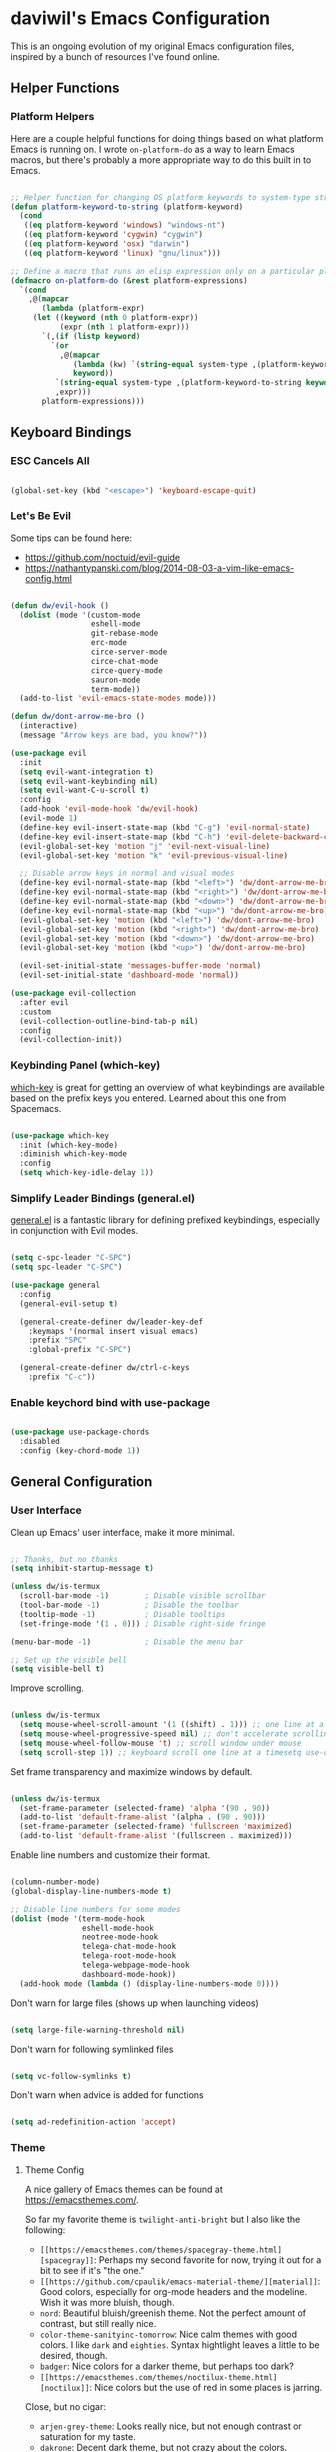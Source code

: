 * daviwil's Emacs Configuration

This is an ongoing evolution of my original Emacs configuration files, inspired
by a bunch of resources I've found online.

** Helper Functions

*** Platform Helpers

Here are a couple helpful functions for doing things based on what platform
Emacs is running on.  I wrote =on-platform-do= as a way to learn Emacs macros, but
there's probably a more appropriate way to do this built in to Emacs.

#+BEGIN_SRC emacs-lisp

  ;; Helper function for changing OS platform keywords to system-type strings
  (defun platform-keyword-to-string (platform-keyword)
    (cond
     ((eq platform-keyword 'windows) "windows-nt")
     ((eq platform-keyword 'cygwin) "cygwin")
     ((eq platform-keyword 'osx) "darwin")
     ((eq platform-keyword 'linux) "gnu/linux")))

  ;; Define a macro that runs an elisp expression only on a particular platform
  (defmacro on-platform-do (&rest platform-expressions)
    `(cond
      ,@(mapcar
         (lambda (platform-expr)
       (let ((keyword (nth 0 platform-expr))
             (expr (nth 1 platform-expr)))
         `(,(if (listp keyword)
           `(or
             ,@(mapcar
                (lambda (kw) `(string-equal system-type ,(platform-keyword-to-string kw)))
                keyword))
            `(string-equal system-type ,(platform-keyword-to-string keyword)))
            ,expr)))
         platform-expressions)))

#+END_SRC

** Keyboard Bindings

*** ESC Cancels All

#+BEGIN_SRC emacs-lisp

  (global-set-key (kbd "<escape>") 'keyboard-escape-quit)

#+END_SRC

*** Let's Be Evil

Some tips can be found here:

- https://github.com/noctuid/evil-guide
- https://nathantypanski.com/blog/2014-08-03-a-vim-like-emacs-config.html

#+BEGIN_SRC emacs-lisp

  (defun dw/evil-hook ()
    (dolist (mode '(custom-mode
                    eshell-mode
                    git-rebase-mode
                    erc-mode
                    circe-server-mode
                    circe-chat-mode
                    circe-query-mode
                    sauron-mode
                    term-mode))
    (add-to-list 'evil-emacs-state-modes mode)))

  (defun dw/dont-arrow-me-bro ()
    (interactive)
    (message "Arrow keys are bad, you know?"))

  (use-package evil
    :init
    (setq evil-want-integration t)
    (setq evil-want-keybinding nil)
    (setq evil-want-C-u-scroll t)
    :config
    (add-hook 'evil-mode-hook 'dw/evil-hook)
    (evil-mode 1)
    (define-key evil-insert-state-map (kbd "C-g") 'evil-normal-state)
    (define-key evil-insert-state-map (kbd "C-h") 'evil-delete-backward-char-and-join)
    (evil-global-set-key 'motion "j" 'evil-next-visual-line)
    (evil-global-set-key 'motion "k" 'evil-previous-visual-line)

    ;; Disable arrow keys in normal and visual modes
    (define-key evil-normal-state-map (kbd "<left>") 'dw/dont-arrow-me-bro)
    (define-key evil-normal-state-map (kbd "<right>") 'dw/dont-arrow-me-bro)
    (define-key evil-normal-state-map (kbd "<down>") 'dw/dont-arrow-me-bro)
    (define-key evil-normal-state-map (kbd "<up>") 'dw/dont-arrow-me-bro)
    (evil-global-set-key 'motion (kbd "<left>") 'dw/dont-arrow-me-bro)
    (evil-global-set-key 'motion (kbd "<right>") 'dw/dont-arrow-me-bro)
    (evil-global-set-key 'motion (kbd "<down>") 'dw/dont-arrow-me-bro)
    (evil-global-set-key 'motion (kbd "<up>") 'dw/dont-arrow-me-bro)

    (evil-set-initial-state 'messages-buffer-mode 'normal)
    (evil-set-initial-state 'dashboard-mode 'normal))

  (use-package evil-collection
    :after evil
    :custom
    (evil-collection-outline-bind-tab-p nil)
    :config
    (evil-collection-init))

#+END_SRC

*** Keybinding Panel (which-key)

[[https://github.com/justbur/emacs-which-key][which-key]] is great for getting an overview of what keybindings are available
based on the prefix keys you entered.  Learned about this one from Spacemacs.

#+BEGIN_SRC emacs-lisp

  (use-package which-key
    :init (which-key-mode)
    :diminish which-key-mode
    :config
    (setq which-key-idle-delay 1))

#+END_SRC

*** Simplify Leader Bindings (general.el)

[[https://github.com/noctuid/general.el][general.el]] is a fantastic library for defining prefixed keybindings, especially
in conjunction with Evil modes.

#+BEGIN_SRC emacs-lisp

  (setq c-spc-leader "C-SPC")
  (setq spc-leader "C-SPC")

  (use-package general
    :config
    (general-evil-setup t)

    (general-create-definer dw/leader-key-def
      :keymaps '(normal insert visual emacs)
      :prefix "SPC"
      :global-prefix "C-SPC")

    (general-create-definer dw/ctrl-c-keys
      :prefix "C-c"))

#+END_SRC

*** Enable keychord bind with use-package

#+BEGIN_SRC emacs-lisp

  (use-package use-package-chords
    :disabled
    :config (key-chord-mode 1))

#+END_SRC

** General Configuration

*** User Interface

Clean up Emacs' user interface, make it more minimal.

#+BEGIN_SRC emacs-lisp

  ;; Thanks, but no thanks
  (setq inhibit-startup-message t)

  (unless dw/is-termux
    (scroll-bar-mode -1)        ; Disable visible scrollbar
    (tool-bar-mode -1)          ; Disable the toolbar
    (tooltip-mode -1)           ; Disable tooltips
    (set-fringe-mode '(1 . 0))) ; Disable right-side fringe

  (menu-bar-mode -1)            ; Disable the menu bar

  ;; Set up the visible bell
  (setq visible-bell t)

#+END_SRC

Improve scrolling.

#+BEGIN_SRC emacs-lisp

(unless dw/is-termux
  (setq mouse-wheel-scroll-amount '(1 ((shift) . 1))) ;; one line at a time
  (setq mouse-wheel-progressive-speed nil) ;; don't accelerate scrolling
  (setq mouse-wheel-follow-mouse 't) ;; scroll window under mouse
  (setq scroll-step 1)) ;; keyboard scroll one line at a timesetq use-dialog-box nil) ; Disable dialog boxes since they weren't working in Mac OSX

#+END_SRC

Set frame transparency and maximize windows by default.

#+BEGIN_SRC emacs-lisp

  (unless dw/is-termux
    (set-frame-parameter (selected-frame) 'alpha '(90 . 90))
    (add-to-list 'default-frame-alist '(alpha . (90 . 90)))
    (set-frame-parameter (selected-frame) 'fullscreen 'maximized)
    (add-to-list 'default-frame-alist '(fullscreen . maximized)))

#+END_SRC

Enable line numbers and customize their format.

#+BEGIN_SRC emacs-lisp

  (column-number-mode)
  (global-display-line-numbers-mode t)

  ;; Disable line numbers for some modes
  (dolist (mode '(term-mode-hook
                  eshell-mode-hook
                  neotree-mode-hook
                  telega-chat-mode-hook
                  telega-root-mode-hook
                  telega-webpage-mode-hook
                  dashboard-mode-hook))
    (add-hook mode (lambda () (display-line-numbers-mode 0))))

#+END_SRC

Don't warn for large files (shows up when launching videos)

#+begin_src emacs-lisp

  (setq large-file-warning-threshold nil)

#+end_src

Don't warn for following symlinked files

#+begin_src emacs-lisp

  (setq vc-follow-symlinks t)

#+end_src

Don't warn when advice is added for functions

#+begin_src emacs-lisp

  (setq ad-redefinition-action 'accept)

#+end_src

*** Theme

**** Theme Config

A nice gallery of Emacs themes can be found at https://emacsthemes.com/.

So far my favorite theme is =twilight-anti-bright= but I also like the following:

- =[[https://emacsthemes.com/themes/spacegray-theme.html][spacegray]]=: Perhaps my second favorite for now, trying it out for a bit to see
  if it's "the one."
- =[[https://github.com/cpaulik/emacs-material-theme/][material]]=: Good colors, especially for org-mode headers and the modeline.  Wish
  it was more bluish, though.
- =nord=: Beautiful bluish/greenish theme.  Not the perfect amount of contrast,
  but still really nice.
- =color-theme-sanityinc-tomorrow=: Nice calm themes with good colors.  I like
  =dark= and =eighties=. Syntax hightlight leaves a little to be desired, though.
- =badger=: Nice colors for a darker theme, but perhaps too dark?
- =[[https://emacsthemes.com/themes/noctilux-theme.html][noctilux]]=: Nice colors but the use of red in some places is jarring.

Close, but no cigar:

- =arjen-grey-theme=: Looks really nice, but not enough contrast or saturation for
  my taste.
- =dakrone=: Decent dark theme, but not crazy about the colors.

#+BEGIN_SRC emacs-lisp

  (use-package spacegray-theme :defer t)
  (use-package twilight-anti-bright-theme :defer t)
  (use-package color-theme-sanityinc-tomorrow :defer t)
  (use-package doom-themes :defer t)
  (unless dw/is-termux
    (load-theme 'spacegray t))

#+END_SRC

Themes to try:

- https://github.com/jordonbiondo/ample-theme
- https://github.com/gchp/flatland-emacs

*** Font

**** Set the font

Different platforms need different default font sizes, and
[[https://mozilla.github.io/Fira/][Fira Mono]] is currently my favorite face.

#+BEGIN_SRC emacs-lisp

  ;; Set the font face based on platform
  (on-platform-do
   ((windows cygwin) (set-face-attribute 'default nil :font "Fira Mono:antialias=subpixel" :height 130))
    (osx (set-face-attribute 'default nil :font "Fira Mono" :height 170))
    (linux (set-face-attribute 'default nil :font "Fira Code" :height 120)))

#+END_SRC

*** Mode Line

**** Basic Customization

#+begin_src emacs-lisp

  (setq display-time-format "%l:%M %p %b %y")

#+end_src

**** Enable Mode Diminishing

The [[https://github.com/myrjola/diminish.el][diminish]] package hides pesky minor modes from the modelines.

#+BEGIN_SRC emacs-lisp

  (use-package diminish)

#+END_SRC

**** Smart Mode Line

Prettify the modeline with [[https://github.com/Malabarba/smart-mode-line/][smart-mode-line]].  Really need to re-evaluate the
ordering of =mode-line-format=.  Also not sure if =rm-excluded-modes= is needed
anymore if I set up =diminish= correctly.

#+BEGIN_SRC emacs-lisp

  (use-package smart-mode-line
    :if dw/is-termux
    :config
    (progn
      (sml/setup)
      (sml/apply-theme 'respectful)  ; Respect the theme colors
      (setq sml/mode-width 'right
            sml/name-width 60)

      (setq-default mode-line-format
        `("%e"
          ,(when dw/exwm-enabled
             '(:eval (format "[%d] " exwm-workspace-current-index)))
          mode-line-front-space
          mode-line-mule-info
          mode-line-client
          mode-line-modified
          mode-line-remote
          mode-line-frame-identification
          mode-line-buffer-identification
          sml/pos-id-separator
          (vc-mode vc-mode)
          " "
          ;mode-line-position
          evil-mode-line-tag
          sml/pre-modes-separator
          mode-line-modes
          " "
          mode-line-misc-info))

      (setq rm-excluded-modes
        (mapconcat
         'identity
         ; These names must start with a space!
         '(" GitGutter" " MRev" " company"
           " Helm" " Undo-Tree" " Projectile.*" " Z" " Ind"
           " Org-Agenda.*" " ElDoc" " SP/s" " cider.*")
         "\\|"))))

#+END_SRC

**** Doom Modeline

#+begin_src emacs-lisp

  ;; You must run (all-the-icons-install-fonts) one time after
  ;; installing this package!

  (use-package minions
    :hook (doom-modeline-mode . minions-mode)
    :custom
    (minions-mode-line-lighter ""))

  (use-package doom-modeline
    :if (not dw/is-termux)
    :after eshell     ;; Make sure it gets hooked after eshell
    :hook (after-init . doom-modeline-init)
    :custom
    (doom-modeline-lsp t)
    (doom-modeline-github nil)
    (doom-modeline-minor-modes t)
    (doom-modeline-persp-name nil)
    (doom-modeline-buffer-file-name-style 'truncate-except-project)
    (doom-modeline-major-mode-color-icon t)
    :config
    (display-battery-mode))

#+end_src

*** File Backups

Useful information can be found on the [[https://www.emacswiki.org/emacs/AutoSave][EmacsWiki]].  I generally don't like these
files hanging around so I've moved them to a backups folder in my =~/.emacs.d/=.

#+BEGIN_SRC emacs-lisp

  ;; Store file backups in a central location
  (setq backup-directory-alist
        `(("." . ,(concat user-emacs-directory "backups"))))

#+END_SRC

*** Auto-Saving Changed Files

#+BEGIN_SRC emacs-lisp

  (use-package super-save
    :ensure t
    :defer 1
    :diminish super-save-mode
    :config
    (super-save-mode +1)
    (setq super-save-auto-save-when-idle t))

#+END_SRC

*** Auto-Reverting Changed Files

#+BEGIN_SRC emacs-lisp

  (global-auto-revert-mode 1)

#+END_SRC

*** UI Toggles

#+BEGIN_SRC emacs-lisp

  (dw/leader-key-def
    "t"  '(:ignore t :which-key "toggles")
    "tw" 'whitespace-mode
    "tt" '(counsel-load-theme :which-key "choose theme"))

#+END_SRC

*** Displaying World Time

=display-time-world= command provides a nice display of the time at a specified
list of timezones.  Nice for working in a team with remote members.

#+begin_src emacs-lisp

  (setq display-time-world-list
    '(("America/Los_Angeles" "Seattle")
      ("America/New_York" "New York")
      ("Europe/Athens" "Athens")
      ("Pacific/Auckland" "Auckland")
      ("Asia/Shanghai" "Shanghai")))
  (setq display-time-world-time-format "%a, %d %b %I:%M %p %Z")

#+end_src

*** Pinentry

Emacs can be prompted for the PIN of GPG private keys, we just need to set
=epa-pinentry-mode= to accomplish that:

#+begin_src emacs-lisp

  (setq epa-pinentry-mode 'loopback)
  (pinentry-start)

#+end_src

** Editing Configuration

*** Tab Widths

#+begin_src emacs-lisp

(setq tab-width 2)
(setq evil-shift-width tab-width)

#+end_src>

*** Bracket and quote pair completion

Turn on =electric-pair-mode= for quote, paren, and bracket completion.

#+BEGIN_SRC emacs-lisp

  ;;(electric-pair-mode 1)

#+END_SRC

Use spaces instead of tabs for indentation.

#+BEGIN_SRC emacs-lisp

  (setq-default indent-tabs-mode nil)

#+END_SRC

*** Commenting Lines

#+BEGIN_SRC emacs-lisp

  (use-package evil-nerd-commenter
    :bind ("M-/" . evilnc-comment-or-uncomment-lines))

#+END_SRC

*** Automatically clean whitespace

#+BEGIN_SRC emacs-lisp

  ;; This configuration seems to work but might need tweaking
  (setq whitespace-action '(auto-cleanup))
  (setq whitespace-style '(trailing space-before-tab indentation empty space-after-tab))
  (global-whitespace-mode)

#+END_SRC

*** Use Parinfer for Lispy languages

#+BEGIN_SRC emacs-lisp

  (use-package parinfer
    :hook ((clojure-mode . parinfer-mode)
           (emacs-lisp-mode . parinfer-mode)
           (common-lisp-mode . parinfer-mode)
           (scheme-mode . parinfer-mode)
           (lisp-mode . parinfer-mode))
    :config
    (setq parinfer-extensions
        '(defaults       ; should be included.
          ;pretty-parens  ; different paren styles for different modes.
          evil           ; If you use Evil.
          smart-tab      ; C-b & C-f jump positions and smart shift with tab & S-tab.
          smart-yank)))  ; Yank behavior depend on mode.

  (dw/leader-key-def
    "tp" 'parinfer-toggle-mode)

#+END_SRC

** Configuration File

*** Helpers

#+BEGIN_SRC emacs-lisp

  (defun reload-configuration ()
    (interactive)
    (org-babel-load-file (expand-file-name "~/.emacs.d/config.org")))

  (defun edit-configuration ()
    (interactive)
    (find-file (expand-file-name "~/.emacs.d/config.org")))

#+END_SRC

*** Bindings

#+BEGIN_SRC emacs-lisp

  (dw/leader-key-def
    "fe"  '(:ignore t :which-key "config file")
    "fed" '(edit-configuration :which-key "edit config")
    "feR" '(reload-configuration :which-key "reload config")

    "fd"  '(:ignore t :which-key "dotfiles")
    "fdm" '((lambda () (interactive) (counsel-find-file "~/.dotfiles/.config/guix/manifests/")) :which-key "manifests")
    "fds" '((lambda () (interactive) (find-file (concat "~/.dotfiles/.config/guix/systems/base-system.scm"))) :which-key "base system")
    "fdS" '((lambda () (interactive) (find-file (concat "~/.dotfiles/.config/guix/systems/" system-name ".scm"))) :which-key "this system")
    "fdi" '((lambda () (interactive) (find-file "~/.dotfiles/.config/i3/config")) :which-key "i3")
    "fdv" '((lambda () (interactive) (find-file "~/.dotfiles/.config/vimrc")) :which-key "vimb"))

#+END_SRC

** Stateful Keymaps with Hydra

#+begin_src emacs-lisp

  (use-package hydra
    :defer 1)

#+end_src

** Better Completions with Ivy

I currently use Ivy, Counsel, and Swiper to navigate around files, buffers, and
projects super quickly.  Here are some workflow notes on how to best use Ivy:

- While in an Ivy minibuffer, you can search within the current results by using =S-Space=.
- To quickly jump to an item in the minibuffer, use =C-'= to get Avy line jump keys.
- To see actions for the selected minibuffer item, use =M-o= and then press the
  action's key.

#+BEGIN_SRC emacs-lisp

  (use-package ivy
    :diminish
    :bind (("C-s" . swiper)
           :map ivy-minibuffer-map
           ("TAB" . ivy-alt-done)
           ("C-l" . ivy-alt-done)
           ("C-j" . ivy-next-line)
           ("C-k" . ivy-previous-line)
           :map ivy-switch-buffer-map
           ("C-k" . ivy-previous-line)
           ("C-l" . ivy-done)
           ("C-d" . ivy-switch-buffer-kill)
           :map ivy-reverse-i-search-map
           ("C-k" . ivy-previous-line)
           ("C-d" . ivy-reverse-i-search-kill))
    :init
    (ivy-mode 1)
    :config
    (setq ivy-use-virtual-buffers t)
    (setq ivy-wrap t)
    (setq ivy-count-format "(%d/%d) ")
    (setq enable-recursive-minibuffers t)

    ;; Use different regex strategies per completion command
    (push '(completion-at-point . ivy--regex-fuzzy) ivy-re-builders-alist) ;; This doesn't seem to work...
    (push '(swiper . ivy--regex-ignore-order) ivy-re-builders-alist)
    (push '(counsel-M-x . ivy--regex-ignore-order) ivy-re-builders-alist)

    ;; Set minibuffer height for different commands
    (setf (alist-get 'counsel-projectile-ag ivy-height-alist) 15)
    (setf (alist-get 'counsel-projectile-rg ivy-height-alist) 15)
    (setf (alist-get 'swiper ivy-height-alist) 15)
    (setf (alist-get 'counsel-switch-buffer ivy-height-alist) 7))

  (use-package ivy-hydra
    :defer t
    :after hydra)

  (use-package ivy-rich
    :init
    (ivy-rich-mode 1)
    :config
    (setq ivy-format-function #'ivy-format-function-line)
    (setq ivy-rich--display-transformers-list
          (plist-put ivy-rich--display-transformers-list
                     'ivy-switch-buffer
                     '(:columns
                       ((ivy-rich-candidate (:width 40))
                        (ivy-rich-switch-buffer-indicators (:width 4 :face error :align right)); return the buffer indicators
                        (ivy-rich-switch-buffer-major-mode (:width 12 :face warning))          ; return the major mode info
                        (ivy-rich-switch-buffer-project (:width 15 :face success))             ; return project name using `projectile'
                        (ivy-rich-switch-buffer-path (:width (lambda (x) (ivy-rich-switch-buffer-shorten-path x (ivy-rich-minibuffer-width 0.3))))))  ; return file path relative to project root or `default-directory' if project is nil
                       :predicate
                       (lambda (cand)
                         (if-let ((buffer (get-buffer cand)))
                           ;; Don't mess with EXWM buffers
                           (with-current-buffer buffer
                             (not (derived-mode-p 'exwm-mode)))))))))

  (use-package counsel
    :bind (("M-x" . counsel-M-x)
           ("C-x b" . counsel-ibuffer)
           ("C-x C-f" . counsel-find-file)
           :map minibuffer-local-map
           ("C-r" . 'counsel-minibuffer-history))
    :config
    (setq ivy-initial-inputs-alist nil)) ;; Don't start searches with ^

  (use-package flx  ;; Improves sorting for fuzzy-matched results
    :defer t
    :init
    (setq ivy-flx-limit 10000))

  (use-package smex ;; Adds M-x recent command sorting for counsel-M-x
    :defer 1
    :after counsel)

  (dw/leader-key-def
    "r"   '(ivy-resume :which-key "ivy resume")
    "f"   '(:ignore t :which-key "files")
    "ff"  '(counsel-find-file :which-key "open file")
    "C-f" 'counsel-find-file
    "fr"  '(counsel-recentf :which-key "recent files")
    "fR"  '(revert-buffer :which-key "revert file")
    "fj"  '(counsel-file-jump :which-key "jump to file"))

#+END_SRC

** Jumping with Avy

#+BEGIN_SRC emacs-lisp

  (use-package avy
    :commands (avy-goto-char avy-goto-word-0 avy-goto-line))

  (dw/leader-key-def
    "j"   '(:ignore t :which-key "jump")
    "jj"  '(avy-goto-char :which-key "jump to char")
    "jw"  '(avy-goto-word-0 :which-key "jump to word")
    "jl"  '(avy-goto-line :which-key "jump to line"))

#+END_SRC

** Buffer Management

*** Bindings

#+BEGIN_SRC emacs-lisp

  (defun dw/ignore-non-vimb-buffers (buffer-name)
    (if-let ((buf (get-buffer buffer-name)))
      (when buf
        (with-current-buffer buf
          (not (and (derived-mode-p 'exwm-mode)
                    (string-equal exwm-class-name "Vimb")))))))

  (defun dw/switch-to-browser-buffer ()
    (interactive)
    (let ((ivy-use-virtual-buffers nil)
          (ivy-ignore-buffers (append ivy-ignore-buffers '(dw/ignore-non-vimb-buffers))))
      (counsel-switch-buffer)))

  (global-set-key (kbd "C-M-j") 'counsel-switch-buffer)
  (global-set-key (kbd "C-M-k") 'dw/switch-to-browser-buffer)

  (dw/leader-key-def
    "b"   '(:ignore t :which-key "buffers")
    "bb"  'counsel-switch-buffer
    "bd"  'evil-delete-buffer)

#+END_SRC

** Window Management

*** Frame Scaling / Zooming

The keybindings for this are =C+M+-= and =C+M+==.

#+BEGIN_SRC emacs-lisp

  (use-package default-text-scale
    :defer 1
    :config
    (default-text-scale-mode))

#+END_SRC

*** Window Selection with ace-window

#+begin_src emacs-lisp

  (use-package ace-window
    :bind (("M-o" . ace-window))
    :config
    (setq aw-keys '(?a ?s ?d ?f ?g ?h ?j ?k ?l)))

#+end_src

*** Window History with winner-mode

#+BEGIN_SRC emacs-lisp

  (winner-mode)
  (define-key evil-window-map "u" 'winner-undo)

#+END_SRC

*** exwm

**** Helper Functions

#+BEGIN_SRC emacs-lisp

  (defun exwm/run-in-background (command)
     (start-process-shell-command command nil
                                  command))

  (defun exwm/bind-function (key invocation &rest bindings)
    "Bind KEYs to FUNCTIONs globally"
    (while key
      (exwm-input-set-key (kbd key)
                          `(lambda ()
                             (interactive)
                             ,invocation))
      (setq key (pop bindings)
            command
            (pop bindings))))

  (defun exwm/bind-command (key command &rest bindings)
    "Bind KEYs to COMMANDs globally"
    (while key
      (exwm-input-set-key (kbd key)
                          `(lambda ()
                             (interactive)
                             (exwm/run-in-background ,command)))
      (setq key (pop bindings)
            command
            (pop bindings))))

#+END_SRC

**** Configuration

#+BEGIN_SRC emacs-lisp

  (defun dw/exwm-init-hook ()
    ;; Launch Telega in workspace 0 if we've logged in before
    (when (file-exists-p "~/.telega/db.sqlite")
      (telega nil))

    ;; Make workspace 1 be the one where we land at startup
    (exwm-workspace-switch-create 1)

    ;; Open eshell by default
    (eshell)

    ;; Launch apps that will run in the background
    (exwm/run-in-background "nm-applet")
    (exwm/run-in-background "QSyncthingTray")
    (exwm/run-in-background "redshift -l 47.675510:-122.203362 -t 6500:3500"))

  (use-package exwm
    :if dw/exwm-enabled
    :config
    (setq display-time-default-load-average nil)
    (display-time-mode 1)

    (add-hook 'exwm-mode-hook
              (lambda ()
                (evil-local-set-key 'motion (kbd "C-u") nil)))

    (require 'dw-exwm)

    (defun dw/setup-window-by-class ()
      (interactive)
      (pcase exwm-class-name
        ("Pidgin" (exwm-workspace-move-window 0))
        ("Pidgin<2>" (exwm-workspace-move-window 0))
        ("teams-for-linux" (exwm-workspace-move-window 3))
        ("Microsoft Teams - Preview" (exwm-workspace-move-window 3))
        ("Spotify" (exwm-workspace-move-window 4))
        ("Vimb" (exwm-workspace-move-window 2))
        ("qjackctl" (exwm-floating-toggle-floating))
        ("mpv" (exwm-floating-toggle-floating)
               (dw/exwm-floating-toggle-pinned))))

    ;; Do some post-init setup
    (add-hook 'exwm-init-hook #'dw/exwm-init-hook)

    ;; Manipulate windows as they're created
    (add-hook 'exwm-manage-finish-hook
              (lambda ()
                ;; Send the window where it belongs
                (dw/setup-window-by-class)

                ;; Hide the modeline on all X windows
                (exwm-layout-hide-mode-line)))

    ;; Hide the modeline on all X windows
    (add-hook 'exwm-floating-setup-hook
              (lambda ()
                (exwm-layout-hide-mode-line))))

  (use-package exwm-systemtray
    :if dw/exwm-enabled
    :after (exwm)
    :config
    (exwm-systemtray-enable)
    (setq exwm-systemtray-height 35))

#+END_SRC

**** Desktop Configuration

#+BEGIN_SRC emacs-lisp

  (defun dw/run-xmodmap ()
    (interactive)
    (start-process-shell-command "xmodmap" nil "xmodmap ~/.dotfiles/.config/i3/Xmodmap"))

  (defun dw/update-wallpapers ()
    (interactive)
    (start-process-shell-command "feh" nil "feh --bg-scale ~/.dotfiles/backgrounds/mountains-1412683.jpg"))

  (defun dw/update-screen-layout ()
    (interactive)
    (let ((layout-script "~/.bin/update-screens.sh"))
       (message "Running screen layout script: %s" layout-script)
       (start-process-shell-command "xrandr" nil layout-script)))

  (defun dw/configure-desktop ()
    (interactive)
      (dw/run-xmodmap)
      (dw/update-screen-layout)
      (dw/update-wallpapers))

  (when dw/exwm-enabled
    ;; Configure the desktop for first load and then listen
    ;; for any future screen changes (connecting to docks, etc)
    (add-hook 'exwm-init-hook #'dw/configure-desktop))
    ;;(add-hook 'exwm-randr-screen-change-hook #'dw/configure-desktop))

#+END_SRC

**** Window Switcher

#+begin_src emacs-lisp

  (defalias 'switch-to-buffer-original 'exwm-workspace-switch-to-buffer)
  ;; (defalias 'switch-to-buffer 'exwm-workspace-switch-to-buffer)

  ;; (defun dw/counsel-switch-buffer ()
  ;;   "Switch to another buffer.
  ;; Display a preview of the selected ivy completion candidate buffer
  ;; in the current window."
  ;;   (interactive)
  ;;   (ivy-read "Switch to buffer: " 'internal-complete-buffer
  ;;             :preselect (buffer-name (other-buffer (current-buffer)))
  ;;             :keymap ivy-switch-buffer-map
  ;;             :action #'ivy--switch-buffer-action
  ;;             :matcher #'ivy--switch-buffer-matcher
  ;;             :caller 'counsel-switch-buffer
  ;;             :unwind #'counsel--switch-buffer-unwind
  ;;             :update-fn 'counsel--switch-buffer-update-fn)
  ;; )

#+end_src

**** Keybindings

#+BEGIN_SRC emacs-lisp

  (when dw/exwm-enabled
    ;; These keys should always pass through to Emacs
    (setq exwm-input-prefix-keys
      '(?\C-x
        ?\C-h
        ?\M-x
        ?\M-`
        ?\M-&
        ?\M-:
        ?\C-\M-j  ;; Buffer list
        ?\C-\M-k  ;; Browser list
        ?\C-\     ;; Ctrl+Space
        ?\C-\;))

    ;; Ctrl+Q will enable the next key to be sent directly
    (define-key exwm-mode-map [?\C-q] 'exwm-input-send-next-key)

    (exwm/bind-command
      "<s-return>" "xfce4-terminal"
      "s-p" "playerctl play-pause"
      "s-[" "playerctl previous"
      "s-]" "playerctl next")

    (use-package desktop-environment
      :after exwm
      :config (desktop-environment-mode)
      :custom
      (desktop-environment-brightness-small-increment "2%+")
      (desktop-environment-brightness-small-decrement "2%-")
      (desktop-environment-brightness-normal-increment "5%+")
      (desktop-environment-brightness-normal-decrement "5%-"))

    ;; This needs a more elegant ASCII banner
    (defhydra hydra-exwm-move-resize (:timeout 4)
      "Move/Resize Window (Shift is bigger steps, Ctrl moves window)"
      ("j" (lambda () (interactive) (exwm-layout-enlarge-window 10)) "V 10")
      ("J" (lambda () (interactive) (exwm-layout-enlarge-window 30)) "V 30")
      ("k" (lambda () (interactive) (exwm-layout-shrink-window 10)) "^ 10")
      ("K" (lambda () (interactive) (exwm-layout-shrink-window 30)) "^ 30")
      ("h" (lambda () (interactive) (exwm-layout-shrink-window-horizontally 10)) "< 10")
      ("H" (lambda () (interactive) (exwm-layout-shrink-window-horizontally 30)) "< 30")
      ("l" (lambda () (interactive) (exwm-layout-enlarge-window-horizontally 10)) "> 10")
      ("L" (lambda () (interactive) (exwm-layout-enlarge-window-horizontally 30)) "> 30")
      ("C-j" (lambda () (interactive) (exwm-floating-move 0 10)) "V 10")
      ("C-S-j" (lambda () (interactive) (exwm-floating-move 0 30)) "V 30")
      ("C-k" (lambda () (interactive) (exwm-floating-move 0 -10)) "^ 10")
      ("C-S-k" (lambda () (interactive) (exwm-floating-move 0 -30)) "^ 30")
      ("C-h" (lambda () (interactive) (exwm-floating-move -10 0)) "< 10")
      ("C-S-h" (lambda () (interactive) (exwm-floating-move -30 0)) "< 30")
      ("C-l" (lambda () (interactive) (exwm-floating-move 10 0)) "> 10")
      ("C-S-l" (lambda () (interactive) (exwm-floating-move 30 0)) "> 30")
      ("f" nil "finished" :exit t))

    ;; Workspace switching
    (setq exwm-input-global-keys
           `(([?\s-\C-r] . exwm-reset)
             ([?\s-w] . exwm-workspace-switch)
             ([?\s-r] . hydra-exwm-move-resize/body)
             ([?\s-e] . dired-jump)
             ([?\s-E] . (lambda () (interactive) (dired "~")))
             ([?\s-Q] . (lambda () (interactive) (kill-buffer)))
             ([?\s-`] . (lambda () (interactive) (exwm-workspace-switch-create 0)))
             ,@(mapcar (lambda (i)
                         `(,(kbd (format "s-%d" i)) .
                            (lambda ()
                             (interactive)
                             (exwm-workspace-switch-create ,i))))
                        (number-sequence 0 9))))

    (exwm-input-set-key (kbd "s-SPC") 'counsel-linux-app)
    (exwm-input-set-key (kbd "s-f") 'exwm-layout-toggle-fullscreen))

#+END_SRC

**** Useful Links

- https://github.com/ch11ng/exwm/wiki
- https://www.reddit.com/r/emacs/comments/6huok9/exwm_configs/
- https://ambrevar.xyz/de/index.html

** Expand Region

This module is absolutely necessary for working inside of Emacs Lisp files,
especially when trying to some parent of an expression (like a =setq=).  Makes
tweaking Org agenda views much less annoying.

#+BEGIN_SRC emacs-lisp

  (use-package expand-region
    :bind (("M-[" . er/expand-region)
           ("C-(" . er/mark-outside-pairs)))

#+END_SRC

** Credential Management

I use [[https://www.passwordstore.org/][pass]] to manage all of my passwords locally.  [[https://github.com/jabranham/helm-pass][helm-pass]] automatically pulls
in [[https://git.zx2c4.com/password-store/tree/contrib/emacs][password-store.el]] package which makes managing passwords much easier in
Emacs.

#+BEGIN_SRC emacs-lisp

  (use-package ivy-pass
    :commands ivy-pass
    :config
    (setq password-store-password-length 12))

  (dw/leader-key-def
    "ap" '(:ignore t :which-key "pass")
    "app" 'ivy-pass
    "api" 'password-store-insert
    "apg" 'password-store-generate)

#+END_SRC

Also, use a custom =auth-source= path so that it's easier to store encrypted
credentials for mail, etc.

#+BEGIN_SRC emacs-lisp

  (setq auth-sources
    '((:source "~/.emacs.d/secrets/.authinfo.gpg")))

#+END_SRC

** File Browsing

*** Dired

#+BEGIN_SRC emacs-lisp

  (use-package dired
    :ensure nil
    :defer 1
    :commands (dired dired-jump)
    :config
    (setq dired-listing-switches "-agho --group-directories-first"
          dired-omit-files "^\\.[^.].*"
          dired-omit-verbose nil)

    (autoload 'dired-omit-mode "dired-x")

    (add-hook 'dired-load-hook
      (lambda ()
      (interactive)
      (dired-collapse)))

    (add-hook 'dired-mode-hook
      (lambda ()
      (interactive)
      (dired-omit-mode 1)
      (unless (or dw/is-termux
                  (s-equals? "/gnu/store/" (expand-file-name default-directory)))
        (all-the-icons-dired-mode 1))
      (hl-line-mode 1)))

    (use-package dired-rainbow
      :defer 2
      :config
      (dired-rainbow-define-chmod directory "#6cb2eb" "d.*")
      (dired-rainbow-define html "#eb5286" ("css" "less" "sass" "scss" "htm" "html" "jhtm" "mht" "eml" "mustache" "xhtml"))
      (dired-rainbow-define xml "#f2d024" ("xml" "xsd" "xsl" "xslt" "wsdl" "bib" "json" "msg" "pgn" "rss" "yaml" "yml" "rdata"))
      (dired-rainbow-define document "#9561e2" ("docm" "doc" "docx" "odb" "odt" "pdb" "pdf" "ps" "rtf" "djvu" "epub" "odp" "ppt" "pptx"))
      (dired-rainbow-define markdown "#ffed4a" ("org" "etx" "info" "markdown" "md" "mkd" "nfo" "pod" "rst" "tex" "textfile" "txt"))
      (dired-rainbow-define database "#6574cd" ("xlsx" "xls" "csv" "accdb" "db" "mdb" "sqlite" "nc"))
      (dired-rainbow-define media "#de751f" ("mp3" "mp4" "mkv" "MP3" "MP4" "avi" "mpeg" "mpg" "flv" "ogg" "mov" "mid" "midi" "wav" "aiff" "flac"))
      (dired-rainbow-define image "#f66d9b" ("tiff" "tif" "cdr" "gif" "ico" "jpeg" "jpg" "png" "psd" "eps" "svg"))
      (dired-rainbow-define log "#c17d11" ("log"))
      (dired-rainbow-define shell "#f6993f" ("awk" "bash" "bat" "sed" "sh" "zsh" "vim"))
      (dired-rainbow-define interpreted "#38c172" ("py" "ipynb" "rb" "pl" "t" "msql" "mysql" "pgsql" "sql" "r" "clj" "cljs" "scala" "js"))
      (dired-rainbow-define compiled "#4dc0b5" ("asm" "cl" "lisp" "el" "c" "h" "c++" "h++" "hpp" "hxx" "m" "cc" "cs" "cp" "cpp" "go" "f" "for" "ftn" "f90" "f95" "f03" "f08" "s" "rs" "hi" "hs" "pyc" ".java"))
      (dired-rainbow-define executable "#8cc4ff" ("exe" "msi"))
      (dired-rainbow-define compressed "#51d88a" ("7z" "zip" "bz2" "tgz" "txz" "gz" "xz" "z" "Z" "jar" "war" "ear" "rar" "sar" "xpi" "apk" "xz" "tar"))
      (dired-rainbow-define packaged "#faad63" ("deb" "rpm" "apk" "jad" "jar" "cab" "pak" "pk3" "vdf" "vpk" "bsp"))
      (dired-rainbow-define encrypted "#ffed4a" ("gpg" "pgp" "asc" "bfe" "enc" "signature" "sig" "p12" "pem"))
      (dired-rainbow-define fonts "#6cb2eb" ("afm" "fon" "fnt" "pfb" "pfm" "ttf" "otf"))
      (dired-rainbow-define partition "#e3342f" ("dmg" "iso" "bin" "nrg" "qcow" "toast" "vcd" "vmdk" "bak"))
      (dired-rainbow-define vc "#0074d9" ("git" "gitignore" "gitattributes" "gitmodules"))
      (dired-rainbow-define-chmod executable-unix "#38c172" "-.*x.*"))

    (use-package dired-single
      :ensure t
      :defer t)

    (use-package dired-ranger
      :defer t)

    (use-package dired-collapse
      :defer t)

    (evil-collection-define-key 'normal 'dired-mode-map
      "h" 'dired-single-up-directory
      "H" 'dired-omit-mode
      "l" 'dired-single-buffer
      "y" 'dired-ranger-copy
      "X" 'dired-ranger-move
      "p" 'dired-ranger-paste))

#+END_SRC

*** Opening Files Externally

#+begin_src emacs-lisp

  (use-package openwith
    :config
    (setq openwith-associations
      (list
        (list (openwith-make-extension-regexp
               '("mpg" "mpeg" "mp3" "mp4"
                 "avi" "wmv" "wav" "mov" "flv"
                 "ogm" "ogg" "mkv"))
               "mpv"
               '(file))
        (list (openwith-make-extension-regexp
               '("xbm" "pbm" "pgm" "ppm" "pnm"
                 "png" "gif" "bmp" "tif" "jpeg")) ;; Removed jpg because Telega was
                                                  ;; causing feh to be opened...
               "feh"
               '(file))))
    (openwith-mode 1))

#+end_src

** Org Mode

*** Org Configuration

#+BEGIN_SRC emacs-lisp

(setq org-ellipsis " »"
      org-hide-emphasis-markers t
      org-src-fontify-natively t
      org-src-tab-acts-natively t
      org-edit-src-content-indentation 0
      org-hide-block-startup t
      org-src-preserve-indentation t
      org-startup-folded 'content
      org-cycle-separator-lines 1)

(setq-default fill-column 80)

;; Turn on indentation and auto-fill mode for Org files
(defun dw/do-org-hooks ()
  (org-indent-mode)
  (turn-on-auto-fill)
  (setq evil-auto-indent nil)
  (diminish org-indent-mode))

(add-hook 'org-mode-hook 'dw/do-org-hooks)

(setq org-modules
  '(org-crypt
    org-habit
    org-bookmark
    org-eshell
    org-notmuch
    org-irc))

(setq org-refile-targets '((nil :maxlevel . 3)
                           (org-agenda-files :maxlevel . 3)))
(setq org-outline-path-complete-in-steps nil)
(setq org-refile-use-outline-path t)

(evil-define-key '(normal insert visual) org-mode-map (kbd "C-j") 'org-next-visible-heading)
(evil-define-key '(normal insert visual) org-mode-map (kbd "C-k") 'org-previous-visible-heading)

(evil-define-key '(normal insert visual) org-mode-map (kbd "M-j") 'org-metadown)
(evil-define-key '(normal insert visual) org-mode-map (kbd "M-k") 'org-metaup)

(org-babel-do-load-languages
  'org-babel-load-languages
  '((emacs-lisp . t)
    (ledger . t)))

#+END_SRC

*** Header Styling

Use bullet characters instead of asterisks, plus set the header font sizes to something more palatable.

#+BEGIN_SRC emacs-lisp

  (use-package org-bullets
    :hook (org-mode . org-bullets-mode)
    :custom
    (org-bullets-bullet-list '("◉" "○" "●" "○" "●" "○" "●")))

  (defun dw/set-org-header-font-sizes ()
    (dolist (face '((org-level-1 . 1.2)
                    (org-level-2 . 1.1)
                    (org-level-3 . 1.0)
                    (org-level-4 . 1.0)
                    (org-level-5 . 1.0)))
      (set-face-attribute (car face) nil :weight 'normal :height (cdr face))))

  (add-hook 'org-mode-hook 'dw/set-org-header-font-sizes)

#+END_SRC

*** Org File Paths

#+BEGIN_SRC emacs-lisp

  (setq org-directory
    (if dw/is-termux
        "~/storage/shared/Notes"
        "~/Notes"))

  (defun dw/org-path (path)
    (expand-file-name path org-directory))

  (setq org-journal-dir (dw/org-path "Journal/"))

  (defun dw/get-todays-journal-file-name ()
    "Gets the journal file name for today's date"
    (interactive)
    (let* ((journal-file-name
             (expand-file-name
               (format-time-string "%Y/%Y-%2m-%B.org")
               org-journal-dir))
           (journal-year-dir (file-name-directory journal-file-name)))
      (if (not (file-directory-p journal-year-dir))
        (make-directory journal-year-dir))
      journal-file-name))

  (setq org-default-notes-file (dw/org-path "Projects.org"))

  (setq org-agenda-files
    (list
      (dw/org-path "Habits.org")
      (dw/org-path "Calendar.org")
      (dw/org-path "Projects.org")))
      ;(dw/get-todays-journal-file-name)))

#+END_SRC

*** Agenda

#+BEGIN_SRC emacs-lisp

  (setq org-agenda-window-setup 'other-window)
  (setq org-agenda-span 'day)
  (setq org-stuck-projects '("+LEVEL=2/TODO" ("NEXT") nil ""))
  (setq org-agenda-start-with-log-mode t)

  ;; Configure custom agenda views
  (setq org-agenda-custom-commands
    '(("d" "Dashboard"
       ((agenda "" ((org-deadline-warning-days 7)))
        (todo "PROC" ((org-agenda-overriding-header "Process Tasks")))
        (todo "NEXT"
          ((org-agenda-overriding-header "Next Tasks")))
        (tags-todo "agenda/ACTIVE" ((org-agenda-overriding-header "Active Projects")))))
        ;; (todo "TODO"
        ;;   ((org-agenda-overriding-header "Unprocessed Inbox Tasks")
        ;;    (org-agenda-files `(,dw/org-inbox-path))
        ;;    (org-agenda-text-search-extra-files nil)))))

      ("n" "Next Tasks"
       ((todo "NEXT"
          ((org-agenda-overriding-header "Next Tasks")))))

      ("p" "Active Projects"
       ((agenda "")
        (todo "ACTIVE"
          ((org-agenda-overriding-header "Active Projects")
           (org-agenda-max-todos 5)
           (org-agenda-files org-agenda-files)))))

      ("w" "Workflow Status"
       ((todo "WAIT"
              ((org-agenda-overriding-header "Waiting on External")
               (org-agenda-files org-agenda-files)))
        (todo "REVIEW"
              ((org-agenda-overriding-header "In Review")
               (org-agenda-files org-agenda-files)))
        (todo "PLAN"
              ((org-agenda-overriding-header "In Planning")
               (org-agenda-todo-list-sublevels nil)
               (org-agenda-files org-agenda-files)))
        (todo "BACKLOG"
              ((org-agenda-overriding-header "Project Backlog")
               (org-agenda-todo-list-sublevels nil)
               (org-agenda-files org-agenda-files)))
        (todo "READY"
              ((org-agenda-overriding-header "Ready for Work")
               (org-agenda-files org-agenda-files)))
        (todo "ACTIVE"
              ((org-agenda-overriding-header "Active Projects")
               (org-agenda-files org-agenda-files)))
        (todo "COMPLETED"
              ((org-agenda-overriding-header "Completed Projects")
               (org-agenda-files org-agenda-files)))
        (todo "CANC"
              ((org-agenda-overriding-header "Cancelled Projects")
               (org-agenda-files org-agenda-files)))))

      ;; Projects on hold
      ("h" tags-todo "+LEVEL=2/+HOLD"
       ((org-agenda-overriding-header "On-hold Projects")
        (org-agenda-files org-agenda-files)))

      ;; Low-effort next actions
      ("e" tags-todo "+TODO=\"NEXT\"+Effort<15&+Effort>0"
       ((org-agenda-overriding-header "Low Effort Tasks")
        (org-agenda-max-todos 20)
        (org-agenda-files org-agenda-files)))))

#+END_SRC

*** Tags

#+BEGIN_SRC emacs-lisp

  ;; Configure common tags
  (setq org-tag-alist
    '((:startgroup)
       ; Put mutually exclusive tags here
       (:endgroup)
       ("@errand" . ?E)
       ("@home" . ?H)
       ("@work" . ?W)
       ("agenda" . ?a)
       ("planning" . ?p)
       ("publish" . ?P)
       ("batch" . ?b)
       ("note" . ?n)
       ("idea" . ?i)
       ("thinking" . ?t)
       ("recurring" . ?r)))

  ;; Configure task state change tag triggers
  ;; (setq org-todo-state-tags-triggers
  ;;   (quote (("CANC" ("cancelled" . t))
  ;;           ("WAIT" ("waiting" . t))
  ;;           ("HOLD" ("waiting") ("onhold" . t))
  ;;           (done ("waiting") ("onhold"))
  ;;           ("TODO" ("waiting") ("cancelled") ("onhold"))
  ;;           ("DONE" ("waiting") ("cancelled") ("onhold")))))

#+END_SRC

*** Tasks

#+BEGIN_SRC emacs-lisp

  ;; Configure TODO settings
  (setq org-log-done 'time)
  (setq org-log-into-drawer t)
  (setq org-datetree-add-timestamp 'inactive)
  (setq org-habit-graph-column 60)
  (setq org-fontify-whole-heading-line t)
  (setq org-todo-keywords
    '((sequence "TODO(t)" "NEXT(n)" "PROC" "|" "DONE(d!)")
      (sequence "BACKLOG(b)" "PLAN(p)" "READY(r)" "ACTIVE(a)" "REVIEW(v)" "WAIT(w@/!)" "HOLD(h)" "|" "COMPLETED(c)" "CANC(k@)")
      (sequence "GOAL(g)" "|" "ACHIEVED(v)" "MAINTAIN(m)")))

#+END_SRC

*** Journal

I use my own custom journal file format based on Org datetrees.  In the future I
might go back to [[https://github.com/bastibe/org-journal/][org-journal]], keeping that configuration around.

#+BEGIN_SRC emacs-lisp

  ;; (use-package org-journal
  ;;   :defer t
  ;;   :load-path "~/Projects/Code/org-journal"
  ;;   :custom
  ;;   (org-journal-file-type 'monthly)
  ;;   (org-journal-date-format "%A, %d %B %Y")
  ;;   (org-journal-dir "~/Notes/Journal/")
  ;;   (org-journal-file-format "%Y-%m.org")
  ;;   (org-journal-enable-agenda-integration t))

#+END_SRC

*** Capture Templates

Information on template expansion can be found in the [[https://orgmode.org/manual/Template-expansion.html#Template-expansion][Org manual]].

#+BEGIN_SRC emacs-lisp

  (setq org-capture-templates
    `(("t" "Tasks / Projects")
      ("tt" "Task" entry (file+olp ,(dw/org-path "Projects.org") "Projects" "Inbox")
           "* TODO %?\n  %U\n  %a\n  %i" :empty-lines 1)
      ("ts" "Clocked Entry Subtask" entry (clock)
           "* TODO %?\n  %U\n  %a\n  %i" :empty-lines 1)
      ("tp" "New Project" entry (file+olp ,(dw/org-path "Projects.org") "Projects" "Inbox")
           "* PLAN %?\n  %U\n  %a\n  %i" :empty-lines 1)

      ("j" "Journal Entries")
      ("jj" "Journal" entry
           (file+olp+datetree ,(dw/get-todays-journal-file-name))
           "\n* %<%I:%M %p> - Journal :journal:\n\n%?\n\n"
           :clock-in :clock-resume
           :empty-lines 1)
      ("jk" "Morning Checklist" entry
           (file+olp+datetree ,(dw/get-todays-journal-file-name))
           "* %<%I:%M %p> - Morning Checklist :process:\n\n- [] Fill this in! %?\n\n"
           :clock-in :clock-resume
           :empty-lines 1)
      ("jm" "Meeting" entry
           (file+olp+datetree ,(dw/get-todays-journal-file-name))
           "* %<%I:%M %p> - %a :meetings:\n\n%?\n\n"
           :clock-in :clock-resume
           :empty-lines 1)
      ("jt" "Thinking" entry
           (file+olp+datetree ,(dw/get-todays-journal-file-name))
           "\n* %<%I:%M %p> - %^{Topic} :thoughts:\n\n%?\n\n"
           :clock-in :clock-resume
           :empty-lines 1)
      ("jc" "Clocked Entry Notes" entry
           (file+olp+datetree ,(dw/get-todays-journal-file-name))
           "* %<%I:%M %p> - %K :notes:\n\n%?"
           :empty-lines 1)
      ("jg" "Clocked General Task" entry
           (file+olp+datetree ,(dw/get-todays-journal-file-name))
           "* %<%I:%M %p> - %^{Task description} %^g\n\n%?"
           :clock-in :clock-resume
           :empty-lines 1)

      ("w" "Workflows")
      ("we" "Checking Email" entry (file+olp+datetree ,(dw/get-todays-journal-file-name))
           "* Checking Email :email:\n\n%?" :clock-in :clock-resume :empty-lines 1)

      ("m" "Metrics Capture")
      ("mw" "Weight" table-line (file+headline "~/Notes/Metrics.org" "Weight")
       "| %U | %^{Weight} | %^{Notes} |" :kill-buffer)
      ("mp" "Blood Pressure" table-line (file+headline "~/Notes/Metrics.org" "Blood Pressure")
       "| %U | %^{Systolic} | %^{Diastolic} | %^{Notes}" :kill-buffer)))

#+END_SRC

*** Block Templates

These templates enable you to type things like =<el= and then hit =Tab= to expand
the template.  More documentation can be found at the Org Mode [[https://orgmode.org/manual/Easy-templates.html][Easy Templates]]
documentation page.

#+BEGIN_SRC emacs-lisp

  ;; This is needed as of Org 9.2
  (require 'org-tempo)

  (add-to-list 'org-structure-template-alist
               '("el" . "src emacs-lisp"))

#+END_SRC

*** Pomodoro

#+BEGIN_SRC emacs-lisp

  (use-package org-pomodoro
    :commands org-pomodoro
    :config
    (setq org-pomodoro-start-sound "~/.emacs.d/sounds/focus_bell.wav")
    (setq org-pomodoro-short-break-sound "~/.emacs.d/sounds/three_beeps.wav")
    (setq org-pomodoro-long-break-sound "~/.emacs.d/sounds/three_beeps.wav")
    (setq org-pomodoro-finished-sound "~/.emacs.d/sounds/meditation_bell.wav")
    (dw/leader-key-def
      "op"  '(org-pomodoro :which-key "pomodoro")))

#+END_SRC

*** Protocol

#+BEGIN_SRC emacs-lisp

(server-start)
(require 'org-protocol)

#+END_SRC

*** Bindings

#+BEGIN_SRC emacs-lisp

  (dw/leader-key-def
    "o"   '(:ignore t :which-key "org mode")

    "oi"  '(:ignore t :which-key "insert")
    "oil" '(org-insert-link :which-key "insert link")

    "on"  '(org-toggle-narrow-to-subtree :which-key "toggle narrow")

    "oa"  '(org-agenda :which-key "status")
    "oc"  '(org-capture t :which-key "capture")
    "ox"  '(org-export-dispatch t :which-key "export"))

#+END_SRC

**** Calendar Sync

#+BEGIN_SRC emacs-lisp

  ;; (use-package org-gcal
  ;;   :config

  ;;   (setq org-gcal-client-id (password-store-get "API/Google/daviwil-emacs-id")
  ;;         org-gcal-client-secret (password-store-get "API/Google/daviwil-emacs-secret")
  ;;         org-gcal-file-alist `(("daviwil@github.com" . ,(dw/org-path "Calendar.org"))
  ;;                               (,(password-store-get "Misc/Calendars/GitHub/AtomTeam") . ,(dw/org-path "Calendar.org"))
  ;;                              )))

  ;; (dw/leader-key-def
  ;;   "ac"  '(:ignore t :which-key "calendar")
  ;;   "acs" '(org-gcal-fetch :which-key "sync"))

#+END_SRC

*** Reminders

#+BEGIN_SRC emacs-lisp

  ;; (use-package org-wild-notifier
  ;;   :config
  ;;   ; Make sure we receive notifications for non-TODO events
  ;;   ; like those synced from Google Calendar
  ;;   (setq org-wild-notifier-keyword-whitelist nil)
  ;;   (setq org-wild-notifier-notification-title "Agenda Reminder")
  ;;   (setq org-wild-notifier-alert-time 15)
  ;;   (org-wild-notifier-mode))

#+END_SRC

*** Addons to Try

- [[https://melpa.org/#/ox-reveal][Export to Reveal.js]]
- [[https://github.com/org-mime/org-mime][org-mime]]

** Development

Configuration for various programming languages and dev tools that I use.

*** Git

**** Magit

https://magit.vc/manual/magit/

#+BEGIN_SRC emacs-lisp

  (use-package magit
    :commands (magit-status magit-get-current-branch)
    :custom
    (magit-display-buffer-function #'magit-display-buffer-same-window-except-diff-v1))

  (use-package evil-magit
    :after magit)

  ;; Add a super-convenient global binding for magit-status since
  ;; I use it 8 million times a day
  (global-set-key (kbd "C-M-;") 'magit-status)

  (dw/leader-key-def
    "g"   '(:ignore t :which-key "git")
    "gs"  'magit-status
    "gd"  'magit-diff-unstaged
    "gc"  'magit-branch-or-checkout
    "gl"   '(:ignore t :which-key "log")
    "glc" 'magit-log-current
    "glf" 'magit-log-buffer-file
    "gb"  'magit-branch
    "gP"  'magit-push-current
    "gp"  'magit-pull-branch
    "gf"  'magit-fetch
    "gF"  'magit-fetch-all
    "gr"  'magit-rebase)

#+END_SRC

**** Forge

#+BEGIN_SRC emacs-lisp

  (use-package forge
    :disabled)

#+END_SRC

**** magit-todos

This is an interesting extension to Magit that shows a TODOs section in your
git status buffer containing all lines with TODO (or other similar words) in
files contained within the repo.  More information at the [[https://github.com/alphapapa/magit-todos][GitHub repo]].

#+begin_src emacs-lisp

  (use-package magit-todos
    :defer t)

#+end_src

**** git-link

#+begin_src emacs-lisp

  (use-package git-link
    :commands git-link
    :config
    (setq git-link-open-in-browser t)
    (dw/leader-key-def
      "gL"  'git-link))

#+end_src

**** Git Gutter

#+BEGIN_SRC emacs-lisp

  (use-package git-gutter
    :diminish
    :hook ((text-mode . git-gutter-mode)
           (prog-mode . git-gutter-mode))
    :config
    (setq git-gutter:update-interval 2)
    (setq git-gutter:modified-sign "≡")
    (setq git-gutter:added-sign "≡")
    (setq git-gutter:deleted-sign "≡")
    (set-face-foreground 'git-gutter:modified "yellow")
    (set-face-foreground 'git-gutter:added "green")
    (set-face-foreground 'git-gutter:deleted "red"))

#+END_SRC

*** Projectile

**** Initial Setup

#+BEGIN_SRC emacs-lisp

  (defun dw/path-if-exists (path)
    (when (file-directory-p path)
      path))

  (use-package projectile
    :diminish projectile-mode
    :config (projectile-global-mode)
    :bind-keymap
    ("C-c p" . projectile-command-map)
    :init
    (setq projectile-project-search-path
          `(,(dw/path-if-exists "~/Projects/Code")
            ,(dw/path-if-exists "~/Projects/Work")))
    (setq projectile-switch-project-action #'projectile-dired))

  (use-package counsel-projectile)

  (dw/leader-key-def
    "pf"  'counsel-projectile-find-file
    "ps"  'counsel-projectile-switch-project
    "pF"  'counsel-projectile-rg
    "pp"  'counsel-projectile
    "pc"  'projectile-compile-project
    "pd"  'projectile-dired)

#+END_SRC

**** Project Configurations

This section contains project configurations for specific projects that I can't
drop a =.dir-locals.el= file into.  Documentation on this approach can be found in
the [[https://www.gnu.org/software/emacs/manual/html_node/elisp/Directory-Local-Variables.html][Emacs manual]].

#+BEGIN_SRC emacs-lisp

  (dir-locals-set-class-variables 'Atom
    `((nil . ((projectile-project-name . "Atom")
              (projectile-project-compilation-dir . nil)
              (projectile-project-compilation-cmd . "script/build")))))

  (dir-locals-set-directory-class (expand-file-name "~/Projects/Code/atom") 'Atom)

#+END_SRC

*** Languages

**** Language Server Support

#+BEGIN_SRC emacs-lisp

  (use-package ivy-xref
    :init (if (< emacs-major-version 27)
            (setq xref-show-xrefs-function #'ivy-xref-show-xrefs)
            (setq xref-show-definitions-function #'ivy-xref-show-defs)))

  (use-package lsp-mode
    :commands lsp
    :hook ((typescript-mode js2-mode web-mode) . lsp)
    :bind (:map lsp-mode-map
           ("TAB" . completion-at-point)))

  (dw/leader-key-def
    "l"  '(:ignore t :which-key "lsp")
    "ld" 'xref-find-definitions
    "lr" 'xref-find-references
    "ln" 'lsp-ui-find-next-reference
    "lp" 'lsp-ui-find-prev-reference
    "ls" 'counsel-imenu
    "le" 'lsp-ui-flycheck-list
    "lS" 'lsp-ui-sideline-mode
    "lX" 'lsp-execute-code-action)

  (use-package lsp-ui
    :hook (lsp-mode . lsp-ui-mode)
    :config
    (setq lsp-ui-sideline-enable t)
    (setq lsp-ui-sideline-show-hover nil)
    (setq lsp-ui-doc-position 'bottom)
    (lsp-ui-doc-show))

#+END_SRC

**** Clojure

#+BEGIN_SRC emacs-lisp

  (use-package cider
    :mode "\\.clj[sc]?\\'"
    :config
    (evil-collection-cider-setup))

  (use-package helm-cider
    :after cider
    :config
    (helm-cider-mode 1))

#+END_SRC

**** Common Lisp

#+begin_src emacs-lisp

  (use-package sly
    :mode "\\.lisp\\'")

  (use-package slime
    :mode "\\.lisp\\'")

#+end_src>

**** TypeScript and JavaScript

Set up nvm so that we can manage Node versions

#+BEGIN_SRC emacs-lisp

  (use-package nvm
    :defer t)

#+END_SRC

Configure TypeScript and JavaScript language modes

#+BEGIN_SRC emacs-lisp

  (use-package typescript-mode
    :mode "\\.tsx?\\'"
    :config
    (flycheck-mode)
    (setq typescript-indent-level 2))

  (use-package js2-mode
    :mode "\\.jsx?\\'"
    :config
    ;; Use js2-mode for Node scripts
    (add-to-list 'magic-mode-alist '("#!/usr/bin/env node" . js2-mode))

    ;; Don't use built-in syntax checking
    (setq js2-mode-show-strict-warnings nil)

    ;; Set up proper indentation in JavaScript files
    (add-hook 'js2-mode-hook
      (setq js-indent-level 2)
      (setq evil-shift-width js-indent-level)
      (setq-default tab-width 2)))

  (use-package prettier-js
    :hook ((js2-mode . prettier-js-mode)
           (typescript-mode . prettier-js-mode))
    :config
    (setq prettier-js-show-errors nil))

#+END_SRC

**** Rust

#+BEGIN_SRC emacs-lisp

  (use-package rust-mode
    :mode "\\.rs\\'"
    :init (setq rust-format-on-save t))

  (use-package cargo
    :ensure t
    :defer t)

#+END_SRC

**** F#

#+begin_src emacs-lisp

  (use-package fsharp-mode
    :mode ".fs[iylx]?\\'")

#+end_src

**** Emacs Lisp

#+BEGIN_SRC emacs-lisp

  (use-package helpful
    :custom
    (counsel-describe-function-function #'helpful-callable)
    (counsel-describe-variable-function #'helpful-variable)
    :bind
    ([remap describe-function] . counsel-describe-function)
    ([remap describe-command] . helpful-command)
    ([remap describe-variable] . counsel-describe-variable)
    ([remap describe-key] . helpful-key))

  (dw/leader-key-def
    "e"   '(:ignore t :which-key "eval")
    "eb"  '(eval-buffer :which-key "eval buffer"))

  (dw/leader-key-def
    :keymaps '(visual)
    "er" '(eval-region :which-key "eval region"))

#+END_SRC

**** Markdown

#+BEGIN_SRC emacs-lisp

  (use-package markdown-mode
    :pin melpa-stable
    :mode "\\.md\\'"
    :config
    (setq markdown-command "marked")
    (defun dw/set-markdown-header-font-sizes ()
      (dolist (face '((markdown-header-face-1 . 1.2)
                      (markdown-header-face-2 . 1.1)
                      (markdown-header-face-3 . 1.0)
                      (markdown-header-face-4 . 1.0)
                      (markdown-header-face-5 . 1.0)))
        (set-face-attribute (car face) nil :weight 'normal :height (cdr face))))

    (defun dw/markdown-mode-hook ()
      (dw/set-markdown-header-font-sizes))

    (add-hook 'markdown-mode-hook 'dw/markdown-mode-hook))

#+END_SRC

**** HTML

#+BEGIN_SRC emacs-lisp

  (use-package web-mode
    :mode "\\.html?\\'"
    :config
    (setq-default web-mode-code-indent-offset 2)
    (setq-default web-mode-markup-indent-offset 2)
    (setq-default web-mode-attribute-indent-offset 2)
    (add-to-list 'auto-mode-alist '("\\.tsx\\'" . web-mode)))

#+END_SRC

**** YAML

#+BEGIN_SRC emacs-lisp

  (use-package yaml-mode
    :mode "\\.ya?ml\\'")

#+END_SRC

*** Productivity

**** Syntax checking with Flycheck

#+BEGIN_SRC emacs-lisp

  (use-package flycheck
    :defer t)

#+END_SRC

**** Snippets

#+BEGIN_SRC emacs-lisp

  (use-package yasnippet
    :hook (prog-mode . yas-minor-mode)
    :config
    (yas-reload-all))

#+END_SRC

**** Smart Parens

#+BEGIN_SRC emacs-lisp

  (use-package smartparens
    :hook (prog-mode . smartparens-mode))

#+END_SRC

**** Rainbow Delimiters

#+BEGIN_SRC emacs-lisp

  (use-package rainbow-delimiters
    :hook (prog-mode . rainbow-delimiters-mode))

#+END_SRC

*** Reference

**** HTTP

#+begin_src emacs-lisp

  (use-package know-your-http-well
    :defer t)

#+end_src

** Writing

*** =darkroom= for distraction-free writing

#+begin_src emacs-lisp

  (use-package darkroom
    :commands darkroom-mode
    :config
    (setq darkroom-text-scale-increase 0))

  (defun dw/enter-focus-mode ()
    (interactive)
    (darkroom-mode 1)
    (display-line-numbers-mode 0))

  (defun dw/leave-focus-mode ()
    (interactive)
    (darkroom-mode 0)
    (display-line-numbers-mode 1))

  (defun dw/toggle-focus-mode ()
    (interactive)
    (if (symbol-value darkroom-mode)
      (dw/leave-focus-mode)
      (dw/enter-focus-mode)))

  (dw/leader-key-def
    "tf" '(dw/toggle-focus-mode :which-key "focus mode"))

#+end_src

** Applications

*** Binding Prefix

#+BEGIN_SRC emacs-lisp

  (dw/leader-key-def
    "a"  '(:ignore t :which-key "apps"))

#+END_SRC

*** Mail

**** mu4e

[[http://www.djcbsoftware.nl/code/mu/mu4e.html][mu4e]] is seriously the best mail interface I've ever used because it's fast and
makes it really easy to power through a huge e-mail backlog.  Love the ability
to capture links to emails with org-mode too.

#+BEGIN_SRC emacs-lisp

  (when (and (eq system-type 'gnu/linux) dw/mail-enabled)
    ;; After building/installing mu4e the .el files are here:
    ;;(add-to-list 'load-path "/usr/local/share/emacs/site-lisp/mu4e") ;; On Fedora
    ;;(add-to-list 'load-path "/usr/share/emacs/site-lisp/mu4e") ;; On Manjaro / Arch

    (require 'mu4e)
    (require 'org-mu4e)
    (setq mail-user-agent 'mu4e-user-agent)

    ;; Refresh mail using offlineimap every 10 minutes
    (setq mu4e-update-interval (* 10 60))
    (setq mu4e-get-mail-command "offlineimap")
    (setq mu4e-maildir "~/Mail")

    ;; Set up contexts for email accounts
    (setq mu4e-contexts
     `(,(make-mu4e-context
         :name "Fastmail"
         :match-func (lambda (msg) (when msg
           (string-prefix-p "/Fastmail" (mu4e-message-field msg :maildir))))
         :vars '(
           (user-full-name . "David Wilson")
           (user-mail-address . "david@daviwil.com")
           (mu4e-sent-folder . "/Fastmail/Sent Items")
           (mu4e-trash-folder . "/Fastmail/Trash")
           (mu4e-drafts-folder . "/Fastmail/Drafts")
           (mu4e-refile-folder . "/Fastmail/Archive")
           (mu4e-sent-messages-behavior . sent)
           ))
       ,(make-mu4e-context
         :name "Personal"
         :match-func (lambda (msg) (when msg
           (string-prefix-p "/Personal" (mu4e-message-field msg :maildir))))
         :vars '(
           (mu4e-sent-folder . "/Personal/Sent")
           (mu4e-trash-folder . "/Personal/Deleted")
           (mu4e-refile-folder . "/Personal/Archive")
           ))
       ))
    (setq mu4e-context-policy 'pick-first)

    ;; Prevent mu4e from permanently deleting trashed items
    ;; This snippet was taken from the following article:
    ;; http://cachestocaches.com/2017/3/complete-guide-email-emacs-using-mu-and-/
    (defun remove-nth-element (nth list)
      (if (zerop nth) (cdr list)
        (let ((last (nthcdr (1- nth) list)))
          (setcdr last (cddr last))
          list)))
    (setq mu4e-marks (remove-nth-element 5 mu4e-marks))
    (add-to-list 'mu4e-marks
         '(trash
           :char ("d" . "▼")
           :prompt "dtrash"
           :dyn-target (lambda (target msg) (mu4e-get-trash-folder msg))
           :action (lambda (docid msg target)
                     (mu4e~proc-move docid
                        (mu4e~mark-check-target target) "-N"))))

    ;; Display options
    (setq mu4e-view-show-images t)
    (setq mu4e-view-show-addresses 't)

    ;; Sending mail
    (setq message-send-mail-function 'smtpmail-send-it
          smtpmail-smtp-server "smtp.fastmail.com"
          smtpmail-smtp-service 465
          smtpmail-stream-type  'ssl)

    ;; Signing messages (use mml-secure-sign-pgpmime)
    (setq mml-secure-openpgp-signers '("53C41E6E41AAFE55335ACA5E446A2ED4D940BF14"))

    ;; (See the documentation for `mu4e-sent-messages-behavior' if you have
    ;; additional non-Gmail addresses and want assign them different
    ;; behavior.)

    ;; setup some handy shortcuts
    ;; you can quickly switch to your Inbox -- press ``ji''
    ;; then, when you want archive some messages, move them to
    ;; the 'All Mail' folder by pressing ``ma''.
    (setq mu4e-maildir-shortcuts
        '( ("/INBOX"       . ?i)
           ("/Sent Mail"   . ?s)
           ("/Trash"       . ?t)
           ("/All Mail"    . ?a)))

    (add-to-list 'mu4e-bookmarks
           (make-mu4e-bookmark
            :name "All Inboxes"
            :query "maildir:/Fastmail/INBOX OR maildir:/Personal/Inbox"
            :key ?i))

    ;; don't keep message buffers around
    (setq message-kill-buffer-on-exit t)

    (setq dw/mu4e-inbox-query
        "(maildir:/Personal/Inbox OR maildir:/Fastmail/INBOX) AND flag:unread")

    (defun dw/go-to-inbox ()
      (interactive)
      (mu4e-headers-search dw/mu4e-inbox-query))

    (dw/leader-key-def
      "m"  '(:ignore t :which-key "mail")
      "mm" 'mu4e
      "mi" 'dw/go-to-inbox
      "ms" 'mu4e-update-mail-and-index)

    ;; Start mu4e in the background so that it syncs mail periodically
    (let ((current-prefix-arg '(4))) (call-interactively 'mu4e)))

#+END_SRC

Use [[https://github.com/iqbalansari/mu4e-alert][mu4e-alert]] to show notifications when e-mail comes in:

#+BEGIN_SRC emacs-lisp

  (when (and (eq system-type 'gnu/linux) dw/mail-enabled)
    (use-package mu4e-alert
      :config
      ;; Use Emacs' built-in notifier
      (mu4e-alert-set-default-style 'notifications)

      ;; Show unread emails from all inboxes
      (setq mu4e-alert-interesting-mail-query dw/mu4e-inbox-query)

      (add-hook 'after-init-hook #'mu4e-alert-enable-mode-line-display)
      (add-hook 'after-init-hook #'mu4e-alert-enable-notifications)))

#+END_SRC

Useful mu4e manual pages:

- [[https://www.djcbsoftware.nl/code/mu/mu4e/MSGV-Keybindings.html#MSGV-Keybindings][Key bindings]]
- [[https://www.djcbsoftware.nl/code/mu/mu4e/Org_002dmode-links.html#Org_002dmode-links][org-mode integration]]

Here's some info on using [[https://hobo.house/2017/07/17/using-offlineimap-with-the-gmail-imap-api/][offlineimap with Gmail]].

*** Calendar

[[https://github.com/kiwanami/emacs-calfw][calfw]] is a gorgeous calendar UI that is able to show all of my scheduled Org
Agenda items.

#+BEGIN_SRC emacs-lisp

  (use-package calfw
    :disabled
    :commands cfw:open-org-calendar
    :config
    (setq cfw:fchar-junction ?╋
          cfw:fchar-vertical-line ?┃
          cfw:fchar-horizontal-line ?━
          cfw:fchar-left-junction ?┣
          cfw:fchar-right-junction ?┫
          cfw:fchar-top-junction ?┯
          cfw:fchar-top-left-corner ?┏
          cfw:fchar-top-right-corner ?┓)

    (use-package calfw-org
      :config
      (setq cfw:org-agenda-schedule-args '(:timestamp))))

  (dw/leader-key-def
    "cc"  '(cfw:open-org-calendar :which-key "calendar"))

#+END_SRC

*** Finance

#+begin_src emacs-lisp

(use-package ledger-mode
  :ensure t
  :mode "\\.lgr\\'"
  :bind (:map ledger-mode-map
              ("TAB" . completion-at-point)))

#+end_src

*** eshell

**** Configuration

#+BEGIN_SRC emacs-lisp

  (defun read-file (file-path)
    (with-temp-buffer
      (insert-file-contents file-path)
      (buffer-string)))

  (defun dw/get-current-package-version ()
    (interactive)
    (let ((package-json-file (concat (eshell/pwd) "/package.json")))
      (when (file-exists-p package-json-file)
        (let* ((package-json-contents (read-file package-json-file))
               (package-json (ignore-errors (json-parse-string package-json-contents))))
          (when package-json
            (ignore-errors (gethash "version" package-json)))))))

  (defun dw/map-line-to-status-char (line)
    (cond ((string-match "^?\\? " line) "?")))

  (defun dw/get-git-status-prompt ()
    (let ((status-lines (cdr (process-lines "git" "status" "--porcelain" "-b"))))
      (seq-uniq (seq-filter 'identity (mapcar 'dw/map-line-to-status-char status-lines)))))

  (defun dw/get-prompt-path ()
    (let* ((current-path (eshell/pwd))
           (git-output (shell-command-to-string "git rev-parse --show-toplevel"))
           (has-path (not (string-match "^fatal" git-output))))
      (if (not has-path)
        (abbreviate-file-name current-path)
        (string-remove-prefix (file-name-directory git-output) current-path))))

  ;; This prompt function mostly replicates my custom zsh prompt setup
  ;; that is powered by github.com/denysdovhan/spaceship-prompt.
  (defun dw/eshell-prompt ()
    (let ((current-branch (magit-get-current-branch))
          (package-version (dw/get-current-package-version)))
      (concat
        "\n"
        (propertize (system-name) 'face `(:foreground "#62aeed"))
        (propertize " ॐ " 'face `(:foreground "white"))
        (propertize (dw/get-prompt-path) 'face `(:foreground "#82cfd3"))
        (when current-branch
          (concat
            (propertize " • " 'face `(:foreground "white"))
            (propertize (concat " " current-branch) 'face `(:foreground "#c475f0"))))
        (when package-version
          (concat
            (propertize " @ " 'face `(:foreground "white"))
            (propertize package-version 'face `(:foreground "#e8a206"))))
        (propertize " • " 'face `(:foreground "white"))
        (propertize (format-time-string "%I:%M:%S %p") 'face `(:foreground "#5a5b7f"))
        (if (= (user-uid) 0)
            (propertize "\n#" 'face `(:foreground "red2"))
            (propertize "\nλ" 'face `(:foreground "#aece4a")))
        (propertize " " 'face `(:foreground "white")))))

  (unless dw/is-termux
    (add-hook 'eshell-banner-load-hook
    '(lambda ()
        (setq eshell-banner-message
        (concat "\n" (propertize " " 'display (create-image "~/.dotfiles/.emacs.d/images/flux_banner.png" 'png nil :scale 0.2 :align-to "center")) "\n\n")))))

  (defun dw/eshell-configure ()
    (require 'evil-collection-eshell)
    (evil-collection-eshell-setup)

    (use-package xterm-color)

    (push 'eshell-tramp eshell-modules-list)
    (push 'xterm-color-filter eshell-preoutput-filter-functions)
    (delq 'eshell-handle-ansi-color eshell-output-filter-functions)

    ;; Save command history when commands are entered
    (setq eshell-directory-name "~/.emacs.d/eshell/")
    (add-hook 'eshell-pre-command-hook 'eshell-save-some-history)

    (add-hook 'eshell-before-prompt-hook
      (lambda ()
        (setq xterm-color-preserve-properties t)))

    ;; Truncate buffer for performance
    (add-to-list 'eshell-output-filter-functions 'eshell-truncate-buffer)

    ;; We want to use xterm-256color when running interactive commands
    ;; in eshell but not during other times when we might be launching
    ;; a shell command to gather its output.
    (add-hook 'eshell-pre-command-hook
      '(lambda () (setenv "TERM" "xterm-256color")))
    (add-hook 'eshell-post-command-hook
      '(lambda () (setenv "TERM" "dumb")))

    ;; Use Ivy to provide completions in eshell
    (define-key eshell-mode-map (kbd "<tab>") 'completion-at-point)

    (evil-define-key '(normal insert visual) eshell-mode-map (kbd "C-r") 'counsel-esh-history)
    (evil-define-key '(normal insert visual) eshell-mode-map (kbd "<home>") 'eshell-bol)
    (evil-normalize-keymaps)

    (setenv "PAGER" "cat")

    (setq eshell-prompt-function      'dw/eshell-prompt
          eshell-prompt-regexp        "^λ "
          eshell-history-size         10000
          eshell-buffer-maximum-lines 10000
          eshell-hist-ignoredups t
          eshell-highlight-prompt t
          eshell-scroll-to-bottom-on-input t
          eshell-prefer-lisp-functions nil))

  (use-package eshell
    :hook (eshell-first-time-mode . dw/eshell-configure))

  (use-package eshell-z
    :hook (eshell-mode . (lambda () (require 'eshell-z))))

  (use-package exec-path-from-shell
    :init
    (setq exec-path-from-shell-check-startup-files nil)
    :config
    (when (memq window-system '(mac ns x))
      (exec-path-from-shell-initialize)))

  (dw/leader-key-def
    "SPC" 'eshell)

#+END_SRC

**** Shell Commands

Custom eshell commands will go here.

**** Visual Commands

#+BEGIN_SRC emacs-lisp

  (with-eval-after-load 'esh-opt
    (setq eshell-destroy-buffer-when-process-dies t)
    (setq eshell-visual-commands '("htop" "zsh" "vim")))

#+END_SRC

**** Better Colors

#+BEGIN_SRC emacs-lisp

  (use-package eterm-256color
    :hook (term-mode . eterm-256color-mode))

#+END_SRC

**** Fish Completion

This enhances eshell's completions with those that Fish is capable of and also
falls back to any additional completions that are configured for Bash on the
system.  The primary benefit here (for me) is getting completion for commits and
branches in =git= commands.

#+begin_src emacs-lisp

  (use-package fish-completion
    :hook (eshell-mode . fish-completion-mode))

#+end_src

**** History Autocompletion

#+begin_src emacs-lisp

  (use-package esh-autosuggest
    :hook (eshell-mode . esh-autosuggest-mode)
    :config
    (setq esh-autosuggest-delay 0.5)
    (set-face-foreground 'company-preview-common "#4b5668")
    (set-face-background 'company-preview nil))

#+end_src

*** multi-term

Some helpful configuration tips can be found [[http://rawsyntax.com/blog/learn-emacs-zsh-and-multi-term/][here]].

#+BEGIN_SRC emacs-lisp

  (use-package multi-term
    :commands multi-term-next
    :config
    (setq term-buffer-maximum-size 10000)
    (setq term-scroll-to-bottom-on-output t)
    (add-hook 'term-mode-hook
        (lambda ()
          (add-to-list 'term-bind-key-alist '("M-[" . multi-term-prev))
          (add-to-list 'term-bind-key-alist '("M-]" . multi-term-next)))))

  (dw/leader-key-def
    "C-SPC" 'multi-term-next)

#+END_SRC

*** Chat

**** Tracking

#+begin_src emacs-lisp

  (use-package tracking
    :defer t
    :config
    (setq tracking-faces-priorities '(all-the-icons-pink
                                      all-the-icons-lgreen
                                      all-the-icons-lblue))
    (setq tracking-frame-behavior nil
          global-mode-string (append '("" tracking-mode-line-buffers) global-mode-string)))

#+end_src

**** Telegram

#+begin_src emacs-lisp

  ;; Add faces for specific people in the modeline.  There must
  ;; be a better way to do this.
  (defun dw/around-tracking-add-buffer (original-func buffer &optional faces)
    (let* ((name (buffer-name buffer))
           (face (cond ((s-contains? "Maria" name) '(all-the-icons-pink))
                       ((s-contains? "Alex " name) '(all-the-icons-lgreen))
                       ((s-contains? "Steve" name) '(all-the-icons-lblue)))))
      (apply original-func buffer (list face))))

  (advice-add 'tracking-add-buffer :around #'dw/around-tracking-add-buffer)

  (use-package telega
    :commands telega
    :config
    (setq telega-user-use-avatars nil
          telega-use-tracking t
          telega-chat-use-markdown-formatting t
          telega-emoji-use-images t
          telega-completing-read-function #'ivy-completing-read
          telega-msg-rainbow-title nil
          telega-chat-fill-column 100))

#+end_src

**** ERC

[[https://www.gnu.org/software/emacs/manual/html_node/erc/Modules.html][ERC]] is the big kahuna of Emacs IRC clients.  At first I thought it was too
bulky, but after using =circe= and =rcirc= I started to appreciate some of the
features it provides.  The "static center" fill mode is really awesome.

***** Configuration

#+BEGIN_SRC emacs-lisp

  (use-package erc-hl-nicks
    :after erc)

  (use-package erc-image
    :after erc)

  (use-package erc
    :commands erc
    :config
    (setq erc-modules
        '(autoaway autojoin button completion fill irccontrols keep-place
          list match menu move-to-prompt netsplit networks noncommands notify
          notifications readonly ring smiley stamp track image hl-nicks))

    (setq
        erc-nick "daviwil"
        erc-prompt-for-nickserv-password nil
        erc-auto-query 'bury
        erc-join-buffer 'bury
        erc-interpret-mirc-color t
        erc-rename-buffers t
        erc-lurker-hide-list '("JOIN" "PART" "QUIT")
        erc-track-exclude-types '("JOIN" "NICK" "QUIT" "MODE")
        erc-fill-column 105
        erc-fill-function 'erc-fill-static
        erc-fill-static-center 20
        erc-track-exclude '("#twitter_daviwil")
        erc-autojoin-channels-alist '(("freenode.net" "#emacs" "#guile" "#guix" "#next-browser"))
        erc-quit-reason (lambda (s) (or s "Fading out..."))
        erc-modules
        '(autoaway autojoin button completion fill irccontrols keep-place
            list match menu move-to-prompt netsplit networks noncommands notify
            notifications readonly ring smiley stamp track image hl-nicks))

    (add-hook 'erc-join-hook 'bitlbee-identify)
    (defun bitlbee-identify ()
      "If we're on the bitlbee server, send the identify command to the &bitlbee channel."
      (when (and (string= "127.0.0.1" erc-session-server)
                 (string= "&bitlbee" (buffer-name)))
        (erc-message "PRIVMSG" (format "%s identify %s"
                                       (erc-default-target)
                                       (password-store-get "IRC/Bitlbee"))))))

  (defun dw/connect-irc ()
    (interactive)
    (erc
       :server "irc.freenode.net" :port 6667
       :nick "daviwil" :password (password-store-get "IRC/Freenode")))
    ;; (erc
    ;;    :server "127.0.0.1" :port 6667
    ;;    :nick "daviwil" :password (password-store-get "IRC/Bitlbee")))

#+END_SRC

***** Bindings

#+BEGIN_SRC emacs-lisp

  (dw/ctrl-c-keys
    "c"  '(:ignore t :which-key "chat")
    "cb" 'erc-switch-to-buffer
    "cc" 'dw/connect-irc
    "ca" 'erc-track-switch-buffer)

#+END_SRC

***** Reference
- https://www.gnu.org/software/emacs/manual/html_mono/erc.html
- https://www.emacswiki.org/emacs/ErcChannelTracking
- [[https://www.emacswiki.org/emacs/ErcFilling][Automatic window-width filling]]
- John Wiegley's ERC config:
  - https://github.com/jwiegley/dot-emacs/blob/master/lisp/erc-alert.el
  - Settings: https://github.com/jwiegley/dot-emacs/blob/0f7d2c04ac38857d8e0fb036faedbf84193c8bd4/settings.el#L445
  - Commands: https://github.com/jwiegley/dot-emacs/blob/f23993cfcb9ca90c289b4214b9bafbf46883bdb4/lisp/erc-macros.el

**** circe

=circe= was the first IRC client I got working well enough to use for Bitlbee,
though I never found a good UI configuration.  Didn't like the position of the
modeline indicators (though there's probably a way to fix that).

#+BEGIN_SRC emacs-lisp

  (defun circe-bitlbee ()
    (interactive)
    (circe "Bitlbee" :host "127.0.0.1"))

  (use-package circe
    :commands circe
    :config
    (setq tracking-postition 'end)
    (enable-circe-color-nicks)
    (enable-circe-display-images)
    (enable-lui-track-bar)
    (enable-lui-irc-colors))

  (use-package circe-notifications
    :after circe
    :commands circe
    :config
    (add-hook 'circe-server-connected-hook 'enable-circe-notifications))

#+END_SRC

**** rcirc

Trying [[https://www.gnu.org/software/emacs/manual/html_mono/rcirc.html][rcirc]] as well, lighter than ERC and seemingly cleaner than circe.  So far
I like the position of the mode line tracking better than circe.

#+BEGIN_SRC emacs-lisp

  (use-package rcirc
    :defer t
    :config
    (setq rcirc-server-alist
      '(("localhost")))
    (setq rcirc-authinfo
      `(("localhost" bitlbee "daviwil" ,(password-store-get "IRC/Bitlbee"))))
    (set (make-local-variable 'scroll-conservatively) 8192)
    (setq rcirc-prompt "» "
          rcirc-time-format "%m/%d %H:%M "
          rcirc-fill-column 100
          rcirc-fill-flag t
          rcirc-omit-responses '("JOIN" "PART" "QUIT" "NICK" "AWAY" "MODE")
          rcirc-track-minor-mode 1)
    (defun-rcirc-command reconnect (arg)
      "Reconnect the server process."
      (interactive "i")
      (if (buffer-live-p rcirc-server-buffer)
        (with-current-buffer rcirc-server-buffer
            (let ((reconnect-buffer (current-buffer))
                  (server (or rcirc-server rcirc-default-server))
                  (port (if (boundp 'rcirc-port) rcirc-port rcirc-default-port))
                  (nick (or rcirc-nick rcirc-default-nick))
                  channels)
            (dolist (buf (buffer-list))
                (with-current-buffer buf
                  (when (equal reconnect-buffer rcirc-server-buffer)
                      (remove-hook 'change-major-mode-hook
                                   'rcirc-change-major-mode-hook)
                      (let ((server-plist (cdr (assoc-string server rcirc-server-alist))))
                        (when server-plist
                            (setq channels (plist-get server-plist :channels))))
                      )))
            (if process (delete-process process))
            (rcirc-connect server port nick
                            nil
                            nil
        channels))))))

#+END_SRC

***** Reference / Things to try

- https://www.emacswiki.org/emacs/rcirc
- https://github.com/aaron-em/rcirc-styles.el
- https://github.com/sinasamavati/rcirc-emote
- https://www.emacswiki.org/emacs/rcircColoredNicks
- https://www.emacswiki.org/emacs/rcircAutoAway
- https://www.emacswiki.org/emacs/rcircAutoFillColumn
- https://www.emacswiki.org/emacs/rcircAutoAuthentication
- https://www.emacswiki.org/emacs/rcircSmiley

*** Mastodon

#+BEGIN_SRC emacs-lisp

  (use-package mastodon
    :defer t
    :config
    (setq mastodon-instance-url "https://mastodon.social"))

#+END_SRC

*** RSS

**** Elfeed

[[https://github.com/skeeto/elfeed][Elfeed]] looks like a great RSS feed reader.  Not using it much yet, but
definitely looking forward to using it to keep track of a few different blogs I
follow using Twitter.  Also seems to be great for following subreddits like
/r/Emacs.

#+BEGIN_SRC emacs-lisp

  (use-package elfeed
    :commands elfeed
    :config
    (setq elfeed-feeds
      '("https://nullprogram.com/feed/"
        "https://ambrevar.xyz/atom.xml"
        "https://guix.gnu.org/feeds/blog.atom"
        "https://valdyas.org/fading/feed/"
        "https://www.reddit.com/r/emacs/.rss")))

#+END_SRC

*** Media

**** EMMS

#+BEGIN_SRC emacs-lisp

  (use-package emms
    :commands emms
    :config
    (require 'emms-setup)
    (emms-standard)
    (emms-default-players)
    (emms-mode-line-disable)
    (setq emms-source-file-default-directory "~/Music/")
    (dw/leader-key-def
      "am"  '(:ignore t :which-key "media")
      "amp" '(emms-pause :which-key "play / pause")
      "amf" '(emms-play-file :which-key "play file")))

#+END_SRC

**** Spotify

#+BEGIN_SRC emacs-lisp

  ;; (use-package counsel-spotify
  ;;   :init
  ;;   (setq counsel-spotify-client-id "9b50922412914b6cba8aa0c9d83b46f4")
  ;;   (setq counsel-spotify-client-secret (password-store-get "API/Spotify/daviwil-emacs-secret")))

#+END_SRC

** Notifications

*** Alert

[[https://github.com/jwiegley/alert][alert]] is a great library for showing notifications from other packages in a
variety of ways.  I'd like to go deep in customization at some point soon, but
for now I just use the normal notification bubbles.

#+BEGIN_SRC emacs-lisp

  (use-package alert
    :commands alert
    :config
    (setq alert-default-style 'notifications))

#+END_SRC

*** Sauron

Sauron provides a nice interactive event log that shows you notifications you
might have missed in the past.  I'd like to have a way to be more aware of any
notifications I haven't seen yet, like a modeline indicator.  Probably some way
to set that up.

#+BEGIN_SRC emacs-lisp

  (use-package sauron
    :disabled
    :custom
    (sauron-modules
      '(sauron-erc sauron-org sauron-notifications
        sauron-mu4e sauron-elfeed))
    :config
    (setq sauron-separate-frame nil)
    (sauron-start-hidden)
    (dw/leader-key-def
      "an"  '(sauron-pop-to-buffer :which-key "notifications")))

#+END_SRC

** System Utilities

*** Guix

#+BEGIN_SRC emacs-lisp

  (use-package guix
    :defer t)

  (dw/leader-key-def
    "G"  '(:ignore t :which-key "Guix")
    "Gg" '(guix :which-key "Guix")
    "Gi" '(guix-installed-user-packages :which-key "user packages")
    "GI" '(guix-installed-system-packages :which-key "system packages")
    "Gp" '(guix-packages-by-name :which-key "search packages")
    "GP" '(guix-pull :which-key "pull"))

#+END_SRC

*** Daemons

#+begin_src emacs-lisp

  (use-package daemons
    :commands daemons)

#+end_src

*** PulseAudio

#+begin_src emacs-lisp

  (use-package pulseaudio-control
    :commands pulseaudio-control-select-sink-by-name
    :config
    (setq pulseaudio-control-pactl-path "/run/current-system/profile/bin/pactl"))

#+end_src

*** Bluetooth

#+begin_src emacs-lisp

  (defun dw/bluetooth-connect-q30 ()
    (interactive)
    (start-process-shell-command "bluetoothctl" nil "bluetoothctl -- connect 11:14:00:00:1E:1A"))

  (defun dw/bluetooth-connect-qc35 ()
    (interactive)
    (start-process-shell-command "bluetoothctl" nil "bluetoothctl -- connect 04:52:C7:5E:5C:A8"))

  (defun dw/bluetooth-disconnect ()
    (interactive)
    (start-process-shell-command "bluetoothctl" nil "bluetoothctl -- disconnect"))

#+end_src

*** Proced

#+begin_src emacs-lisp

  (use-package proced
    :commands proced
    :config
    (setq proced-auto-update-interval 1)
    (add-hook 'proced-mode-hook
              (lambda ()
                (proced-toggle-auto-update 1))))

#+end_src

*** System Monitor

#+BEGIN_SRC emacs-lisp

  (use-package symon
    :if dw/exwm-enabled
    :after exwm
    :hook (exwm-init . symon-mode)
    :config
    (setq symon-monitors '(symon-linux-cpu-monitor
                           symon-linux-memory-monitor)))

#+END_SRC

*** Docker

#+begin_src emacs-lisp

  (use-package docker
    :commands docker)

  (use-package docker-tramp
    :defer t
    :after docker)

#+end_src>

** Miscellaneous

*** Emojification

#+BEGIN_SRC emacs-lisp

  (use-package emojify
    :commands emojify-mode)

#+END_SRC

*** Dashboard

Displays a nice list of recent files and projects on startup.

#+BEGIN_SRC emacs-lisp

  (use-package dashboard
    :disabled
    :config
      (dashboard-setup-startup-hook)
      (setq dashboard-items '((agenda   . 5)
                              (recents  . 5)
                              (projects . 3)))
      (setq dashboard-banner-logo-title ""
            dashboard-startup-banner "~/.dotfiles/emacs/images/flux_banner.png"
            dashboard-image-banner-max-height 500))

#+END_SRC

** Inspiration

[[https://github.com/emacs-tw/awesome-emacs][Awesome Emacs]] has a good list of packages and themes to check out.

Other dotfiles repos and blog posts for inspiration:

- [[https://github.com/howardabrams/dot-files][Howard Abrams' dotfiles]]
- [[https://github.com/daedreth/UncleDavesEmacs/blob/master/config.org][UncleDave's Emacs config]]
- [[https://github.com/dakrone/dakrone-dotfiles][dakrone's dotfiles]]
- [[https://github.com/jinnovation/dotemacs][jinnovation dotemacs]]
- [[https://writequit.org/org/][writequit's config]]

